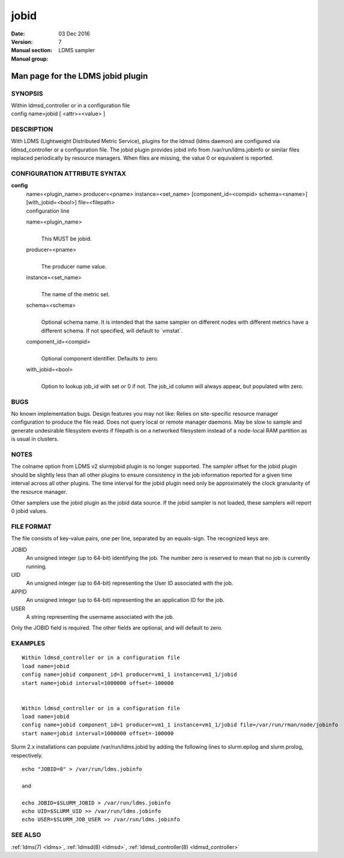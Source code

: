 .. _jobid:

============
jobid
============

:Date:   03 Dec 2016
:Version:
:Manual section: 7
:Manual group: LDMS sampler


-----------------------------------
Man page for the LDMS jobid plugin
-----------------------------------

SYNOPSIS
========

| Within ldmsd_controller or in a configuration file
| config name=jobid [ <attr>=<value> ]

DESCRIPTION
===========

With LDMS (Lightweight Distributed Metric Service), plugins for the
ldmsd (ldms daemon) are configured via ldmsd_controller or a
configuration file. The jobid plugin provides jobid info from
/var/run/ldms.jobinfo or similar files replaced periodically by resource
managers. When files are missing, the value 0 or equivalent is reported.

CONFIGURATION ATTRIBUTE SYNTAX
==============================

**config**
   | name=<plugin_name> producer=<pname> instance=<set_name>
     [component_id=<compid> schema=<sname>] [with_jobid=<bool>]
     file=<filepath>
   | configuration line

   name=<plugin_name>
      |
      | This MUST be jobid.

   producer=<pname>
      |
      | The producer name value.

   instance=<set_name>
      |
      | The name of the metric set.

   schema=<schema>
      |
      | Optional schema name. It is intended that the same sampler on
        different nodes with different metrics have a different schema.
        If not specified, will default to \`vmstat`.

   component_id=<compid>
      |
      | Optional component identifier. Defaults to zero.

   with_jobid=<bool>
      |
      | Option to lookup job_id with set or 0 if not. The job_id column
        will always appear, but populated witn zero.

BUGS
====

No known implementation bugs. Design features you may not like: Relies
on site-specific resource manager configuration to produce the file
read. Does not query local or remote manager daemons. May be slow to
sample and generate undesirable filesystem events if filepath is on a
networked filesystem instead of a node-local RAM partition as is usual
in clusters.

NOTES
=====

The colname option from LDMS v2 slurmjobid plugin is no longer
supported. The sampler offset for the jobid plugin should be slightly
less than all other plugins to ensure consistency in the job information
reported for a given time interval across all other plugins. The time
interval for the jobid plugin need only be approximately the clock
granularity of the resource manager.

Other samplers use the jobid plugin as the jobid data source. If the
jobid sampler is not loaded, these samplers will report 0 jobid values.

FILE FORMAT
===========

The file consists of key-value pairs, one per line, separated by an
equals-sign. The recognized keys are:

JOBID
   An unsigned integer (up to 64-bit) identifying the job. The number
   zero is reserved to mean that no job is currently running.

UID
   An unsigned integer (up to 64-bit) representing the User ID
   associated with the job.

APPID
   An unsigned integer (up to 64-bit) representing the an application ID
   for the job.

USER
   A string representing the username associated with the job.

Only the JOBID field is required. The other fields are optional, and
will default to zero.

EXAMPLES
========

::

   Within ldmsd_controller or in a configuration file
   load name=jobid
   config name=jobid component_id=1 producer=vm1_1 instance=vm1_1/jobid
   start name=jobid interval=1000000 offset=-100000


   Within ldmsd_controller or in a configuration file
   load name=jobid
   config name=jobid component_id=1 producer=vm1_1 instance=vm1_1/jobid file=/var/run/rman/node/jobinfo
   start name=jobid interval=1000000 offset=-100000

Slurm 2.x installations can populate /var/run/ldms.jobid by adding the
following lines to slurm.epilog and slurm.prolog, respectively.

::


   echo "JOBID=0" > /var/run/ldms.jobinfo

   and

   echo JOBID=$SLURM_JOBID > /var/run/ldms.jobinfo
   echo UID=$SLURM_UID >> /var/run/ldms.jobinfo
   echo USER=$SLURM_JOB_USER >> /var/run/ldms.jobinfo

SEE ALSO
========

:ref:`ldms(7) <ldms>`, :ref:`ldmsd(8) <ldmsd>`, :ref:`ldmsd_controller(8) <ldmsd_controller>`

